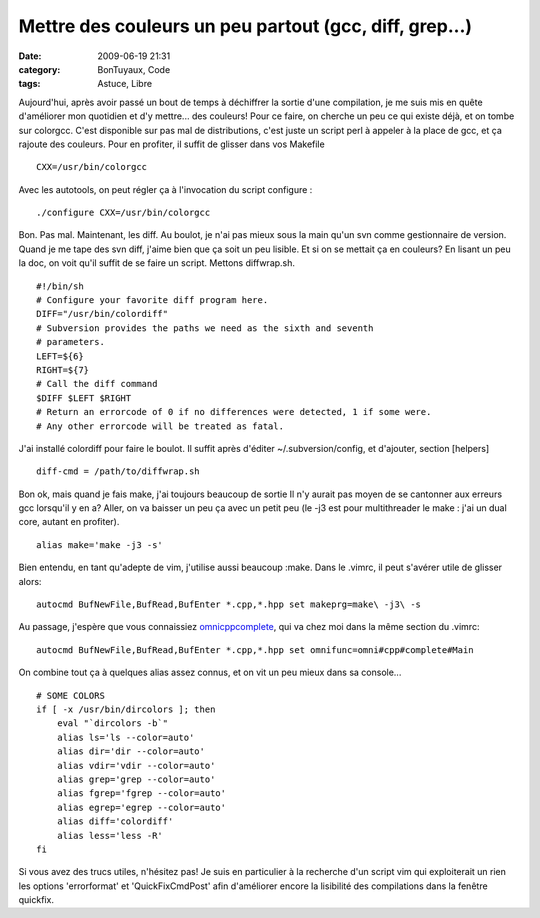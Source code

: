 Mettre des couleurs un peu partout (gcc, diff, grep...)
#######################################################
:date: 2009-06-19 21:31
:category: BonTuyaux, Code
:tags: Astuce, Libre

Aujourd'hui, après avoir passé un bout de temps à déchiffrer la
sortie d'une compilation, je me suis mis en quête d'améliorer mon
quotidien et d'y mettre... des couleurs! Pour ce faire, on cherche
un peu ce qui existe déjà, et on tombe sur colorgcc. C'est
disponible sur pas mal de distributions, c'est juste un script perl
à appeler à la place de gcc, et ça rajoute des couleurs. Pour en
profiter, il suffit de glisser dans vos Makefile
::

    CXX=/usr/bin/colorgcc

Avec les autotools, on peut régler ça à l'invocation du script
configure :
::

    ./configure CXX=/usr/bin/colorgcc

Bon. Pas mal. Maintenant, les diff. Au boulot, je n'ai pas mieux
sous la main qu'un svn comme gestionnaire de version. Quand je me
tape des svn diff, j'aime bien que ça soit un peu lisible. Et si on
se mettait ça en couleurs? En lisant un peu la doc, on voit qu'il
suffit de se faire un script. Mettons diffwrap.sh.
::

    #!/bin/sh
    # Configure your favorite diff program here.
    DIFF="/usr/bin/colordiff"
    # Subversion provides the paths we need as the sixth and seventh
    # parameters.
    LEFT=${6}
    RIGHT=${7}
    # Call the diff command
    $DIFF $LEFT $RIGHT
    # Return an errorcode of 0 if no differences were detected, 1 if some were.
    # Any other errorcode will be treated as fatal.

J'ai installé colordiff pour faire le boulot. Il suffit après
d'éditer ~/.subversion/config, et d'ajouter, section [helpers]
::

    diff-cmd = /path/to/diffwrap.sh

Bon ok, mais quand je fais make, j'ai toujours beaucoup de sortie
Il n'y aurait pas moyen de se cantonner aux erreurs gcc lorsqu'il y
en a? Aller, on va baisser un peu ça avec un petit peu (le -j3 est
pour multithreader le make : j'ai un dual core, autant en
profiter).
::

    alias make='make -j3 -s'

Bien entendu, en tant qu'adepte de vim, j'utilise aussi beaucoup
:make. Dans le .vimrc, il peut s'avérer utile de glisser alors:
::

    autocmd BufNewFile,BufRead,BufEnter *.cpp,*.hpp set makeprg=make\ -j3\ -s

Au passage, j'espère que vous connaissiez `omnicppcomplete`_, qui
va chez moi dans la même section du .vimrc:
::

    autocmd BufNewFile,BufRead,BufEnter *.cpp,*.hpp set omnifunc=omni#cpp#complete#Main

On combine tout ça à quelques alias assez connus, et on vit un peu
mieux dans sa console...
::

    # SOME COLORS
    if [ -x /usr/bin/dircolors ]; then
        eval "`dircolors -b`"
        alias ls='ls --color=auto'
        alias dir='dir --color=auto'
        alias vdir='vdir --color=auto'
        alias grep='grep --color=auto'
        alias fgrep='fgrep --color=auto'
        alias egrep='egrep --color=auto'
        alias diff='colordiff'
        alias less='less -R'
    fi

Si vous avez des trucs utiles, n'hésitez pas! Je suis en
particulier à la recherche d'un script vim qui exploiterait un rien
les options 'errorformat' et 'QuickFixCmdPost' afin d'améliorer
encore la lisibilité des compilations dans la fenêtre quickfix.

.. _omnicppcomplete: http://www.vim.org/scripts/script.php?script_id=1520
